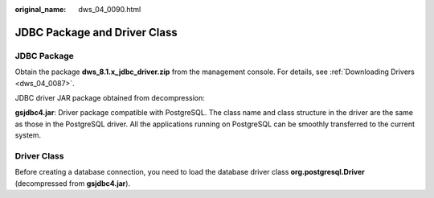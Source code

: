 :original_name: dws_04_0090.html

.. _dws_04_0090:

JDBC Package and Driver Class
=============================

JDBC Package
------------

Obtain the package **dws_8.1.x_jdbc_driver.zip** from the management console. For details, see :ref:`Downloading Drivers <dws_04_0087>`.

JDBC driver JAR package obtained from decompression:

**gsjdbc4.jar**: Driver package compatible with PostgreSQL. The class name and class structure in the driver are the same as those in the PostgreSQL driver. All the applications running on PostgreSQL can be smoothly transferred to the current system.

Driver Class
------------

Before creating a database connection, you need to load the database driver class **org.postgresql.Driver** (decompressed from **gsjdbc4.jar**).

